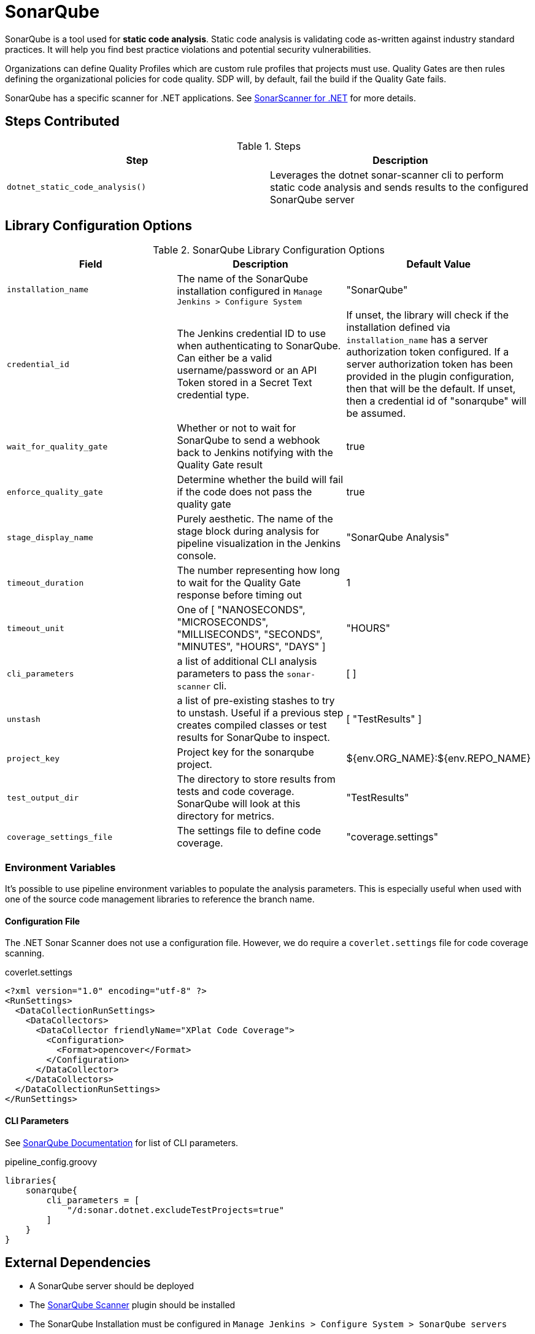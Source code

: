 = SonarQube

SonarQube is a tool used for *static code analysis*. Static code analysis is validating code as-written against industry standard practices.  It will help you find best practice violations and potential security vulnerabilities.

Organizations can define Quality Profiles which are custom rule profiles that projects must use.  Quality Gates are then rules defining the organizational policies for code quality. SDP will, by default, fail the build if the Quality Gate fails.

SonarQube has a specific scanner for .NET applications. See https://docs.sonarqube.org/latest/analysis/scan/sonarscanner-for-msbuild/[SonarScanner for .NET] for more details.

==  Steps Contributed

.Steps
|===
| Step | Description

| ``dotnet_static_code_analysis()``
| Leverages the dotnet sonar-scanner cli to perform static code analysis and sends results to the configured SonarQube server

|===

== Library Configuration Options

.SonarQube Library Configuration Options
|===
| Field | Description | Default Value

| `installation_name`
| The name of the SonarQube installation configured in `Manage Jenkins > Configure System`
| "SonarQube"

| `credential_id`
| The Jenkins credential ID to use when authenticating to SonarQube.  Can either be a valid username/password or an API Token stored in a Secret Text credential type. 
| If unset, the library will check if the installation defined via `installation_name` has a server authorization token configured.  If a server authorization token has been provided in the plugin configuration, then that will be the default.  If unset, then a credential id of "sonarqube" will be assumed.

| `wait_for_quality_gate`
| Whether or not to wait for SonarQube to send a webhook back to Jenkins notifying with the Quality Gate result
| true 

| `enforce_quality_gate`
| Determine whether the build will fail if the code does not pass the quality gate
| true

| `stage_display_name`
| Purely aesthetic.  The name of the stage block during analysis for pipeline visualization in the Jenkins console.
| "SonarQube Analysis"

| `timeout_duration`
| The number representing how long to wait for the Quality Gate response before timing out
| 1

| `timeout_unit`
| One of [ "NANOSECONDS", "MICROSECONDS", "MILLISECONDS", "SECONDS", "MINUTES", "HOURS", "DAYS" ]
| "HOURS" 

| `cli_parameters`
| a list of additional CLI analysis parameters to pass the `sonar-scanner` cli.
| [ ]

| `unstash`
| a list of pre-existing stashes to try to unstash. Useful if a previous step creates compiled classes or test results for SonarQube to inspect. 
| [ "TestResults" ] 


| `project_key`
| Project key for the sonarqube project.
| ${env.ORG_NAME}:${env.REPO_NAME}


| `test_output_dir`
| The directory to store results from tests and code coverage. SonarQube will look at this directory for metrics. 
| "TestResults" 


| `coverage_settings_file`
| The settings file to define code coverage.
| "coverage.settings" 

|===

=== Environment Variables

It's possible to use pipeline environment variables to populate the analysis parameters.  This is especially useful when used with one of the source code management libraries to reference the branch name. 

==== Configuration File 

The .NET Sonar Scanner does not use a configuration file. However, we do require a `coverlet.settings` file for code coverage scanning.

coverlet.settings
[source, xml]
----

<?xml version="1.0" encoding="utf-8" ?>
<RunSettings>
  <DataCollectionRunSettings>
    <DataCollectors>
      <DataCollector friendlyName="XPlat Code Coverage">
        <Configuration>
          <Format>opencover</Format>
        </Configuration>
      </DataCollector>
    </DataCollectors>
  </DataCollectionRunSettings>
</RunSettings>
----

==== CLI Parameters 

See https://docs.sonarqube.org/latest/analysis/analysis-parameters/[SonarQube Documentation] for list of CLI parameters.

.pipeline_config.groovy
[source,groovy]
----
libraries{
    sonarqube{
        cli_parameters = [ 
            "/d:sonar.dotnet.excludeTestProjects=true"
        ]
    }
}
----

==  External Dependencies

* A SonarQube server should be deployed
* The https://plugins.jenkins.io/sonar/[SonarQube Scanner] plugin should be installed
* The SonarQube Installation must be configured in `Manage Jenkins > Configure System > SonarQube servers`
** The "Enable injection of SonarQube server configuration as build environment variables" checkbox should be checked

== Authentication

This library supports both username/password and API Token authentication to SonarQube. 

If anonymous access is disabled for the SonarQube Server (*it probably should be*), then you will need to create an API Token and store it as a Secret Text credential in the Jenkins Credential Store for reference in `Manage Jenkins > Configure System > Sonarqube servers` as the `Server authentication token`.

==  Troubleshooting

==  FAQ

=== What is the difference between this and the sonarqube scanner?

Applications built with .NET are now required to use the .NET Sonar Scanner. This scanner does *not* use the configuration file and must pass in the project key and other CLI arguments directly.

=== How do I set the project key?

If the `project_key` configuration variable is not set, this step will use the repository name as the project key.
Set the `project_key` configuration variable to change the project key.
